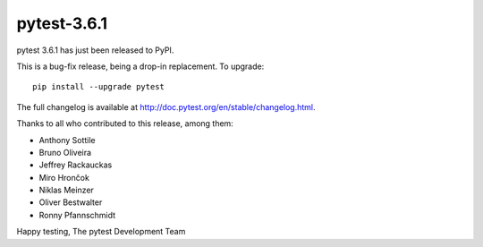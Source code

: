 pytest-3.6.1
=======================================

pytest 3.6.1 has just been released to PyPI.

This is a bug-fix release, being a drop-in replacement. To upgrade::

  pip install --upgrade pytest

The full changelog is available at http://doc.pytest.org/en/stable/changelog.html.

Thanks to all who contributed to this release, among them:

* Anthony Sottile
* Bruno Oliveira
* Jeffrey Rackauckas
* Miro Hrončok
* Niklas Meinzer
* Oliver Bestwalter
* Ronny Pfannschmidt


Happy testing,
The pytest Development Team
